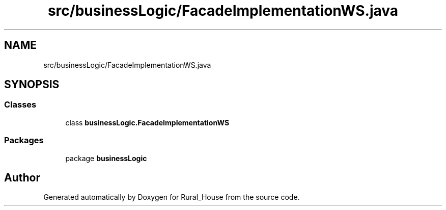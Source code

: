 .TH "src/businessLogic/FacadeImplementationWS.java" 3 "Tue Mar 12 2019" "Version 1" "Rural_House" \" -*- nroff -*-
.ad l
.nh
.SH NAME
src/businessLogic/FacadeImplementationWS.java
.SH SYNOPSIS
.br
.PP
.SS "Classes"

.in +1c
.ti -1c
.RI "class \fBbusinessLogic\&.FacadeImplementationWS\fP"
.br
.in -1c
.SS "Packages"

.in +1c
.ti -1c
.RI "package \fBbusinessLogic\fP"
.br
.in -1c
.SH "Author"
.PP 
Generated automatically by Doxygen for Rural_House from the source code\&.
